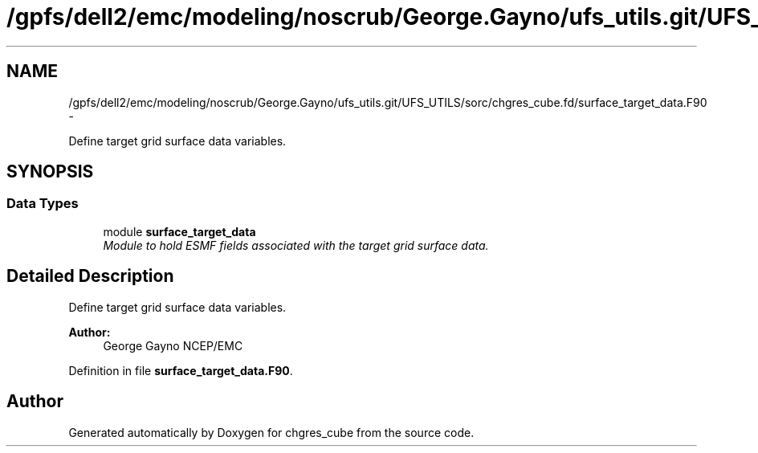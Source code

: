 .TH "/gpfs/dell2/emc/modeling/noscrub/George.Gayno/ufs_utils.git/UFS_UTILS/sorc/chgres_cube.fd/surface_target_data.F90" 3 "Mon May 2 2022" "Version 1.6.0" "chgres_cube" \" -*- nroff -*-
.ad l
.nh
.SH NAME
/gpfs/dell2/emc/modeling/noscrub/George.Gayno/ufs_utils.git/UFS_UTILS/sorc/chgres_cube.fd/surface_target_data.F90 \- 
.PP
Define target grid surface data variables\&.  

.SH SYNOPSIS
.br
.PP
.SS "Data Types"

.in +1c
.ti -1c
.RI "module \fBsurface_target_data\fP"
.br
.RI "\fIModule to hold ESMF fields associated with the target grid surface data\&. \fP"
.in -1c
.SH "Detailed Description"
.PP 
Define target grid surface data variables\&. 


.PP
\fBAuthor:\fP
.RS 4
George Gayno NCEP/EMC 
.RE
.PP

.PP
Definition in file \fBsurface_target_data\&.F90\fP\&.
.SH "Author"
.PP 
Generated automatically by Doxygen for chgres_cube from the source code\&.
